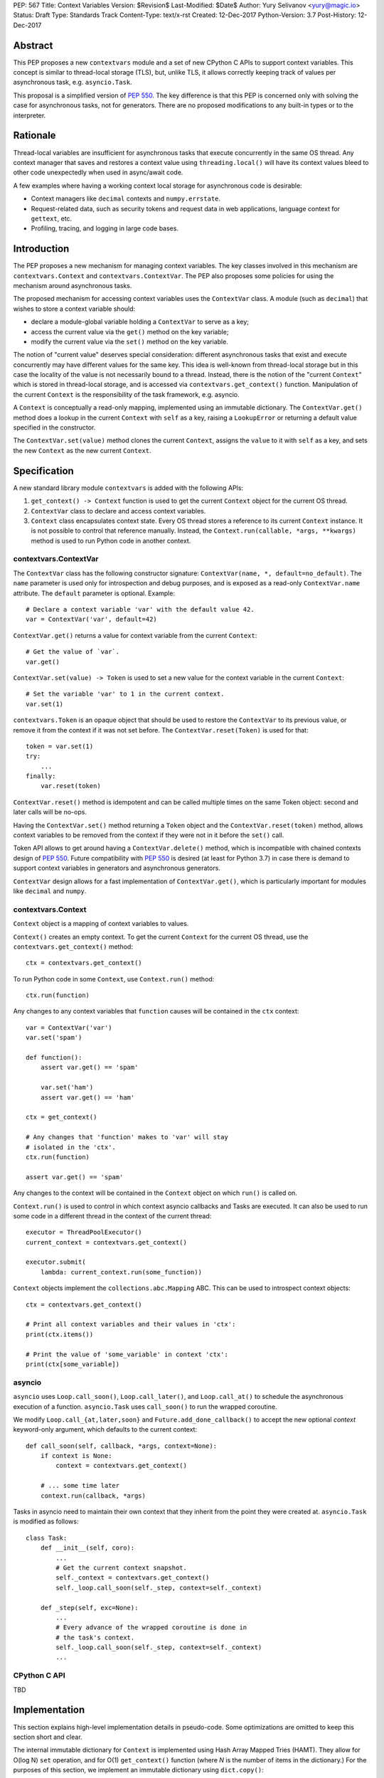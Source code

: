 PEP: 567
Title: Context Variables
Version: $Revision$
Last-Modified: $Date$
Author: Yury Selivanov <yury@magic.io>
Status: Draft
Type: Standards Track
Content-Type: text/x-rst
Created: 12-Dec-2017
Python-Version: 3.7
Post-History: 12-Dec-2017


Abstract
========

This PEP proposes a new ``contextvars`` module and a set of new
CPython C APIs to support context variables.  This concept is
similar to thread-local storage (TLS), but, unlike TLS, it allows
correctly keeping track of values per asynchronous task, e.g.
``asyncio.Task``.

This proposal is a simplified version of :pep:`550`.  The key
difference is that this PEP is concerned only with solving the case
for asynchronous tasks, not for generators.  There are no proposed
modifications to any built-in types or to the interpreter.


Rationale
=========

Thread-local variables are insufficient for asynchronous tasks that
execute concurrently in the same OS thread.  Any context manager that
saves and restores a context value using ``threading.local()`` will
have its context values bleed to other code unexpectedly when used
in async/await code.

A few examples where having a working context local storage for
asynchronous code is desirable:

* Context managers like ``decimal`` contexts and ``numpy.errstate``.

* Request-related data, such as security tokens and request
  data in web applications, language context for ``gettext``, etc.

* Profiling, tracing, and logging in large code bases.


Introduction
============

The PEP proposes a new mechanism for managing context variables.
The key classes involved in this mechanism are ``contextvars.Context``
and ``contextvars.ContextVar``.  The PEP also proposes some policies
for using the mechanism around asynchronous tasks.

The proposed mechanism for accessing context variables uses the
``ContextVar`` class.  A module (such as ``decimal``) that wishes to
store a context variable should:

* declare a module-global variable holding a ``ContextVar`` to
  serve as a key;

* access the current value via the ``get()`` method on the
  key variable;

* modify the current value via the ``set()`` method on the
  key variable.

The notion of "current value" deserves special consideration:
different asynchronous tasks that exist and execute concurrently
may have different values for the same key.  This idea is well-known
from thread-local storage but in this case the locality of the value is
not necessarily bound to a thread.  Instead, there is the notion of the
"current ``Context``" which is stored in thread-local storage, and
is accessed via ``contextvars.get_context()`` function.
Manipulation of the current ``Context`` is the responsibility of the
task framework, e.g. asyncio.

A ``Context`` is conceptually a read-only mapping, implemented using
an immutable dictionary.  The ``ContextVar.get()`` method does a
lookup in the current ``Context`` with ``self`` as a key, raising a
``LookupError``  or returning a default value specified in
the constructor.

The ``ContextVar.set(value)`` method clones the current ``Context``,
assigns the ``value`` to it with ``self`` as a key, and sets the
new ``Context`` as the new current ``Context``.


Specification
=============

A new standard library module ``contextvars`` is added with the
following APIs:

1. ``get_context() -> Context`` function is used to get the current
   ``Context`` object for the current OS thread.

2. ``ContextVar`` class to declare and access context variables.

3. ``Context`` class encapsulates context state.  Every OS thread
   stores a reference to its current ``Context`` instance.
   It is not possible to control that reference manually.
   Instead, the ``Context.run(callable, *args, **kwargs)`` method is
   used to run Python code in another context.


contextvars.ContextVar
----------------------

The ``ContextVar`` class has the following constructor signature:
``ContextVar(name, *, default=no_default)``.  The ``name`` parameter
is used only for introspection and debug purposes, and is exposed
as a read-only ``ContextVar.name`` attribute.  The ``default``
parameter is optional.  Example::

    # Declare a context variable 'var' with the default value 42.
    var = ContextVar('var', default=42)

``ContextVar.get()`` returns a value for context variable from the
current ``Context``::

    # Get the value of `var`.
    var.get()

``ContextVar.set(value) -> Token`` is used to set a new value for
the context variable in the current ``Context``::

    # Set the variable 'var' to 1 in the current context.
    var.set(1)

``contextvars.Token`` is an opaque object that should be used to
restore the ``ContextVar`` to its previous value, or remove it from
the context if it was not set before.  The ``ContextVar.reset(Token)``
is used for that::

    token = var.set(1)
    try:
        ...
    finally:
        var.reset(token)

``ContextVar.reset()`` method is idempotent and can be called
multiple times on the same Token object: second and later calls
will be no-ops.

Having the ``ContextVar.set()`` method returning a ``Token`` object
and the ``ContextVar.reset(token)`` method, allows context variables
to be removed from the context if they were not in it before the
``set()`` call.

Token API allows to get around having a ``ContextVar.delete()``
method, which is incompatible with chained contexts design of
:pep:`550`.  Future compatibility with :pep:`550` is desired
(at least for Python 3.7) in case there is demand to support
context variables in generators and asynchronous generators.

``ContextVar`` design allows for a fast implementation of
``ContextVar.get()``, which is particularly important for modules
like ``decimal`` and ``numpy``.


contextvars.Context
-------------------

``Context`` object is a mapping of context variables to values.

``Context()`` creates an empty context.  To get the current ``Context``
for the current OS thread, use the ``contextvars.get_context()``
method::

    ctx = contextvars.get_context()

To run Python code in some ``Context``, use ``Context.run()``
method::

    ctx.run(function)

Any changes to any context variables that ``function`` causes will
be contained in the ``ctx`` context::

    var = ContextVar('var')
    var.set('spam')

    def function():
        assert var.get() == 'spam'

        var.set('ham')
        assert var.get() == 'ham'

    ctx = get_context()

    # Any changes that 'function' makes to 'var' will stay
    # isolated in the 'ctx'.
    ctx.run(function)

    assert var.get() == 'spam'

Any changes to the context will be contained in the ``Context``
object on which ``run()`` is called on.

``Context.run()`` is used to control in which context asyncio
callbacks and Tasks are executed.  It can also be used to run some
code in a different thread in the context of the current thread::

    executor = ThreadPoolExecutor()
    current_context = contextvars.get_context()

    executor.submit(
        lambda: current_context.run(some_function))

``Context`` objects implement the ``collections.abc.Mapping`` ABC.
This can be used to introspect context objects::

    ctx = contextvars.get_context()

    # Print all context variables and their values in 'ctx':
    print(ctx.items())

    # Print the value of 'some_variable' in context 'ctx':
    print(ctx[some_variable])


asyncio
-------

``asyncio`` uses ``Loop.call_soon()``, ``Loop.call_later()``,
and ``Loop.call_at()`` to schedule the asynchronous execution of a
function.  ``asyncio.Task`` uses ``call_soon()`` to run the
wrapped coroutine.

We modify ``Loop.call_{at,later,soon}`` and
``Future.add_done_callback()`` to accept the new optional *context*
keyword-only argument, which defaults to the current context::

    def call_soon(self, callback, *args, context=None):
        if context is None:
            context = contextvars.get_context()

        # ... some time later
        context.run(callback, *args)

Tasks in asyncio need to maintain their own context that they inherit
from the point they were created at.  ``asyncio.Task`` is modified
as follows::

    class Task:
        def __init__(self, coro):
            ...
            # Get the current context snapshot.
            self._context = contextvars.get_context()
            self._loop.call_soon(self._step, context=self._context)

        def _step(self, exc=None):
            ...
            # Every advance of the wrapped coroutine is done in
            # the task's context.
            self._loop.call_soon(self._step, context=self._context)
            ...


CPython C API
-------------

TBD


Implementation
==============

This section explains high-level implementation details in
pseudo-code.  Some optimizations are omitted to keep this section
short and clear.

The internal immutable dictionary for ``Context`` is implemented
using Hash Array Mapped Tries (HAMT).  They allow for O(log N) ``set``
operation, and for O(1) ``get_context()`` function (where *N* is the
number of items in the dictionary.)  For the purposes
of this section, we implement an immutable dictionary using
``dict.copy()``::

    class _ContextData:

        def __init__(self):
            self.__mapping = dict()

        def get(self, key):
            return self.__mapping[key]

        def set(self, key, value):
            copy = _ContextData()
            copy.__mapping = self.__mapping.copy()
            copy.__mapping[key] = value
            return copy

        def delete(self, key):
            copy = _ContextData()
            copy.__mapping = self.__mapping.copy()
            del copy.__mapping[key]
            return copy

Every OS thread has a reference to the current ``_ContextData``.
``PyThreadState`` is updated with a new ``context_data`` field that
points to a ``_ContextData`` object::

    class PyThreadState:
        context_data: _ContextData

``contextvars.get_context()`` is implemented as follows::

    def get_context():
        ts : PyThreadState = PyThreadState_Get()

        if ts.context_data is None:
            ts.context_data = _ContextData()

        ctx = Context()
        ctx.__data = ts.context_data
        return ctx

``contextvars.Context`` is a wrapper around ``_ContextData``::

    class Context(collections.abc.Mapping):

        def __init__(self):
            self.__data = _ContextData()

        def run(self, callable, *args, **kwargs):
            ts : PyThreadState = PyThreadState_Get()
            saved_data : _ContextData = ts.context_data

            try:
                ts.context_data = self.__data
                return callable(*args, **kwargs)
            finally:
                self.__data = ts.context_data
                ts.context_data = saved_data

        # Mapping API methods are implemented by delegating
        # `get()` and other Mapping calls to `self.__data`.

``contextvars.ContextVar`` interacts with
``PyThreadState.context_data`` directly::

    class ContextVar:

        def __init__(self, name, *, default=NO_DEFAULT):
            self.__name = name
            self.__default = default

        @property
        def name(self):
            return self.__name

        def get(self, default=NO_DEFAULT):
            ts : PyThreadState = PyThreadState_Get()
            data : _ContextData = ts.context_data

            try:
                return data.get(self)
            except KeyError:
                pass

            if default is not NO_DEFAULT:
                return default

            if self.__default is not NO_DEFAULT:
                return self.__default

            raise LookupError

        def set(self, value):
            ts : PyThreadState = PyThreadState_Get()
            data : _ContextData = ts.context_data

            try:
                old_value = data.get(self)
            except KeyError:
                old_value = NO_VALUE

            ts.context_data = data.set(self, value)
            return Token(self, old_value)

        def reset(self, token):
            if token.__used:
                return

            if token.__old_value is NO_VALUE:
                ts.context_data = data.delete(token.__var)
            else:
                ts.context_data = data.set(token.__var,
                                           token.__old_value)

            token.__used = True


    class Token:

        def __init__(self, var, old_value):
            self.__var = var
            self.__old_value = old_value
            self.__used = False


Summary of the New APIs
=======================

* A new ``contextvars`` module with ``ContextVar``, ``Context``,
  and ``Token`` classes, and a ``get_context()`` function.

* ``asyncio.Loop.call_at()``, ``asyncio.Loop.call_later()``,
  ``asyncio.Loop.call_soon()``, and
  ``asyncio.Future.add_done_callback()`` run callback functions in
  the context they were called in.  A new *context* keyword-only
  parameter can be used to specify a custom context.

* ``asyncio.Task`` is modified internally to maintain its own
  context.


Backwards Compatibility
=======================

This proposal preserves 100% backwards compatibility.

Libraries that use ``threading.local()`` to store context-related
values, currently work correctly only for synchronous code.  Switching
them to use the proposed API will keep their behavior for synchronous
code unmodified, but will automatically enable support for
asynchronous code.


Appendix: HAMT Performance Analysis
===================================

.. figure:: pep-0550-hamt_vs_dict-v2.png
   :align: center
   :width: 100%

   Figure 1.  Benchmark code can be found here: [1]_.

The above chart demonstrates that:

* HAMT displays near O(1) performance for all benchmarked
  dictionary sizes.

* ``dict.copy()`` becomes very slow around 100 items.

.. figure:: pep-0550-lookup_hamt.png
   :align: center
   :width: 100%

   Figure 2.  Benchmark code can be found here: [2]_.

Figure 2 compares the lookup costs of ``dict`` versus a HAMT-based
immutable mapping.  HAMT lookup time is 30-40% slower than Python dict
lookups on average, which is a very good result, considering that the
latter is very well optimized.

The reference implementation of HAMT for CPython can be found here:
[3]_.


References
==========

.. [1] https://gist.github.com/1st1/9004813d5576c96529527d44c5457dcd

.. [2] https://gist.github.com/1st1/dbe27f2e14c30cce6f0b5fddfc8c437e

.. [3] https://github.com/1st1/cpython/tree/hamt


Copyright
=========

This document has been placed in the public domain.


..
   Local Variables:
   mode: indented-text
   indent-tabs-mode: nil
   sentence-end-double-space: t
   fill-column: 70
   coding: utf-8
   End:
